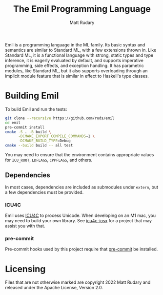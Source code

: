 #+title: The Emil Programming Language
#+author: Matt Rudary

Emil is a programming language in the ML family. Its basic syntax and
semantics are similar to Standard ML, with a few extensions thrown in.
Like Standard ML, it is a functional language with strong, static
types and type inference, it is eagerly evaluated by default, and
supports imperative programming, side effects, and exception handling.
It has parametric modules, like Standard ML, but it also supports
overloading through an implicit module feature that is similar in
effect to Haskell's type classes.

* Building Emil

To build Emil and run the tests:

#+begin_src sh
  git clone --recursive https://github.com/ruds/emil
  cd emil
  pre-commit install
  cmake -S . -B build \
        -DCMAKE_EXPORT_COMPILE_COMMANDS=1 \
        -DCMAKE_BUILD_TYPE=Debug
  cmake --build build -- all test
#+end_src

You may need to ensure that the environment contains appropriate
values for ~ICU_ROOT~, ~LDFLAGS~, ~CPPFLAGS~, and others.

** Dependencies

In most cases, dependencies are included as submodules under ~extern~,
but a few dependencies must be provided.

*** ICU4C

Emil uses [[https://unicode-org.github.io/icu/userguide/icu4c/][ICU4C]] to process Unicode. When developing on an M1 mac, you
may need to build your own library. See [[https://github.com/apotocki/icu4c-iosx][icu4c-iosx]] for a project that
may assist you with that.

*** pre-commit

Pre-commit hooks used by this project require that [[https://pre-commit.com/index.html][pre-commit]] be
installed.

* Licensing

Files that are not otherwise marked are copyright 2022 Matt Rudary
and released under the Apache License, Version 2.0.
